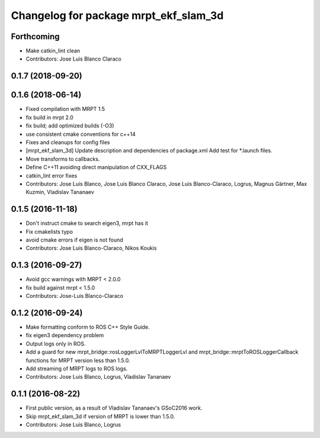 ^^^^^^^^^^^^^^^^^^^^^^^^^^^^^^^^^^^^^^
Changelog for package mrpt_ekf_slam_3d
^^^^^^^^^^^^^^^^^^^^^^^^^^^^^^^^^^^^^^

Forthcoming
-----------
* Make catkin_lint clean
* Contributors: Jose Luis Blanco Claraco

0.1.7 (2018-09-20)
------------------

0.1.6 (2018-06-14)
------------------
* Fixed compilation with MRPT 1.5
* fix build in mrpt 2.0
* fix build; add optimized builds (-O3)
* use consistent cmake conventions for c++14
* Fixes and cleanups for config files
* [mrpt_ekf_slam_3d] Update description and dependencies of package.xml
  Add test for *.launch files.
* Move transforms to callbacks.
* Define C++11 avoiding direct manipulation of CXX_FLAGS
* catkin_lint error fixes
* Contributors: Jose Luis Blanco, Jose Luis Blanco Claraco, Jose Luis Blanco-Claraco, Logrus, Magnus Gärtner, Max Kuzmin, Vladislav Tananaev

0.1.5 (2016-11-18)
------------------
* Don't instruct cmake to search eigen3, mrpt has it
* Fix cmakelists typo
* avoid cmake errors if eigen is not found
* Contributors: Jose Luis Blanco-Claraco, Nikos Koukis

0.1.3 (2016-09-27)
------------------
* Avoid gcc warnings with MRPT < 2.0.0
* fix build against mrpt < 1.5.0
* Contributors: Jose-Luis Blanco-Claraco

0.1.2 (2016-09-24)
------------------
* Make formatting conform to ROS C++ Style Guide.
* fix eigen3 dependency problem
* Output logs only in ROS.
* Add a guard for new mrpt_bridge::rosLoggerLvlToMRPTLoggerLvl and mrpt_bridge::mrptToROSLoggerCallback functions for MRPT version less than 1.5.0.
* Add streaming of MRPT logs to ROS logs.
* Contributors: Jose Luis Blanco, Logrus, Vladislav Tananaev

0.1.1 (2016-08-22)
------------------
* First public version, as a result of Vladislav Tananaev's GSoC2016 work.
* Skip mrpt_ekf_slam_3d if version of MRPT is lower than 1.5.0.
* Contributors: Jose Luis Blanco, Logrus
